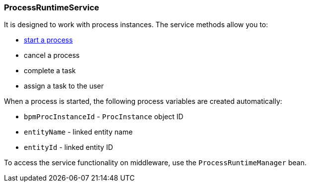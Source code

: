:sourcesdir: ../../../source

[[process_runtime_service]]
=== ProcessRuntimeService

It is designed to work with process instances. The service methods allow you to:

* <<task_execution_sample,start a process>>
* cancel a process
* complete a task
* assign a task to the user

When a process is started, the following process variables are created automatically:

* `bpmProcInstanceId` - `ProcInstance` object ID
* `entityName` - linked entity name
* `entityId` - linked entity ID

To access the service functionality on middleware, use the `ProcessRuntimeManager` bean.

